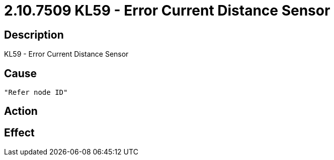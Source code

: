 = 2.10.7509 KL59 - Error Current Distance Sensor
:imagesdir: img

== Description
KL59 - Error Current Distance Sensor

== Cause
 "Refer node ID" 

== Action
 

== Effect 
 

